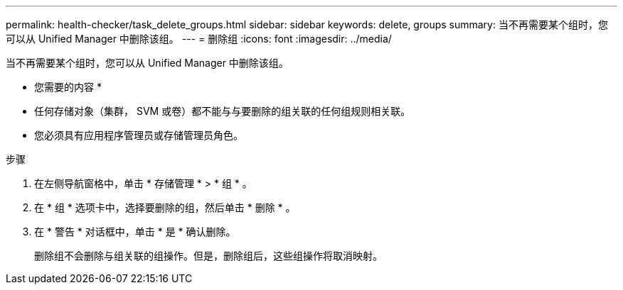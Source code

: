 ---
permalink: health-checker/task_delete_groups.html 
sidebar: sidebar 
keywords: delete, groups 
summary: 当不再需要某个组时，您可以从 Unified Manager 中删除该组。 
---
= 删除组
:icons: font
:imagesdir: ../media/


[role="lead"]
当不再需要某个组时，您可以从 Unified Manager 中删除该组。

* 您需要的内容 *

* 任何存储对象（集群， SVM 或卷）都不能与与要删除的组关联的任何组规则相关联。
* 您必须具有应用程序管理员或存储管理员角色。


.步骤
. 在左侧导航窗格中，单击 * 存储管理 * > * 组 * 。
. 在 * 组 * 选项卡中，选择要删除的组，然后单击 * 删除 * 。
. 在 * 警告 * 对话框中，单击 * 是 * 确认删除。
+
删除组不会删除与组关联的组操作。但是，删除组后，这些组操作将取消映射。


